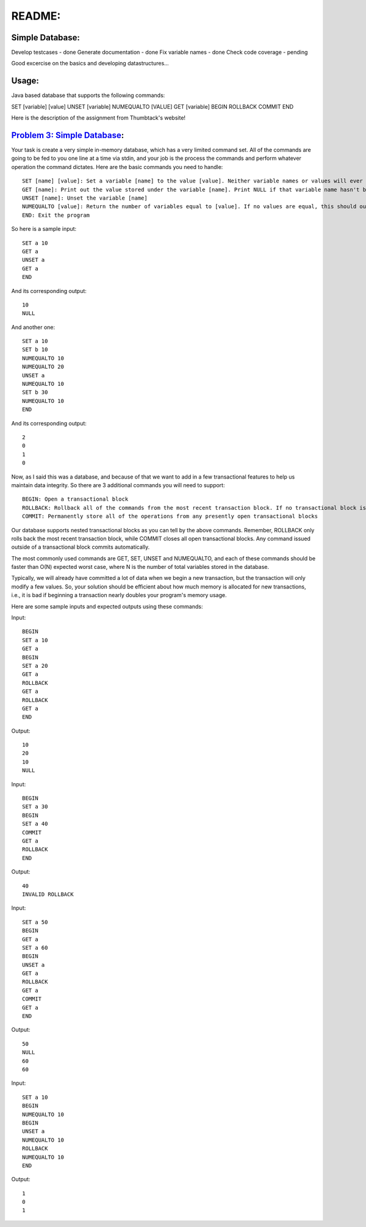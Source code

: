 README:
#######

Simple Database:
================

Develop testcases - done
Generate documentation - done
Fix variable names - done
Check code coverage - pending

Good excercise on the basics and developing datastructures...


Usage:
======
Java based database that supports the following commands:

SET [variable] [value]
UNSET [variable]
NUMEQUALTO [VALUE]
GET [variable]
BEGIN
ROLLBACK
COMMIT
END



Here is the description of the assignment from Thumbtack's website!


`Problem 3: Simple Database`_:
==============================

Your task is create a very simple in-memory database, which has a very limited command set. All of the commands are going to be fed to you one line at a time via stdin, and your job is the process the commands and perform whatever operation the command dictates. Here are the basic commands you need to handle::

	SET [name] [value]: Set a variable [name] to the value [value]. Neither variable names or values will ever contain spaces.
	GET [name]: Print out the value stored under the variable [name]. Print NULL if that variable name hasn't been set.
	UNSET [name]: Unset the variable [name]
	NUMEQUALTO [value]: Return the number of variables equal to [value]. If no values are equal, this should output 0.
	END: Exit the program

So here is a sample input::

	SET a 10
	GET a
	UNSET a
	GET a
	END

And its corresponding output::

	10
	NULL

And another one::

	SET a 10
	SET b 10
	NUMEQUALTO 10
	NUMEQUALTO 20
	UNSET a
	NUMEQUALTO 10
	SET b 30
	NUMEQUALTO 10
	END

And its corresponding output::

	2
	0
	1
	0

Now, as I said this was a database, and because of that we want to add in a few transactional features to help us maintain data integrity. So there are 3 additional commands you will need to support::

	BEGIN: Open a transactional block
	ROLLBACK: Rollback all of the commands from the most recent transaction block. If no transactional block is open, print out INVALID ROLLBACK
	COMMIT: Permanently store all of the operations from any presently open transactional blocks

Our database supports nested transactional blocks as you can tell by the above commands. Remember, ROLLBACK only rolls back the most recent transaction block, while COMMIT closes all open transactional blocks. Any command issued outside of a transactional block commits automatically.

The most commonly used commands are GET, SET, UNSET and NUMEQUALTO, and each of these commands should be faster than O(N) expected worst case, where N is the number of total variables stored in the database.

Typically, we will already have committed a lot of data when we begin a new transaction, but the transaction will only modify a few values. So, your solution should be efficient about how much memory is allocated for new transactions, i.e., it is bad if beginning a transaction nearly doubles your program's memory usage.

Here are some sample inputs and expected outputs using these commands:

Input::

	BEGIN
	SET a 10
	GET a
	BEGIN
	SET a 20
	GET a
	ROLLBACK
	GET a
	ROLLBACK
	GET a
	END

Output::

	10
	20
	10
	NULL

Input::

	BEGIN
	SET a 30
	BEGIN
	SET a 40
	COMMIT
	GET a
	ROLLBACK
	END

Output::

	40
	INVALID ROLLBACK

Input::

	SET a 50
	BEGIN
	GET a
	SET a 60
	BEGIN
	UNSET a
	GET a
	ROLLBACK
	GET a
	COMMIT
	GET a
	END

Output::

	50
	NULL
	60
	60

Input::

	SET a 10
	BEGIN
	NUMEQUALTO 10
	BEGIN
	UNSET a
	NUMEQUALTO 10
	ROLLBACK
	NUMEQUALTO 10
	END

Output::

	1
	0
	1

.. _`Problem 3: Simple Database`: http://www.thumbtack.com/challenges